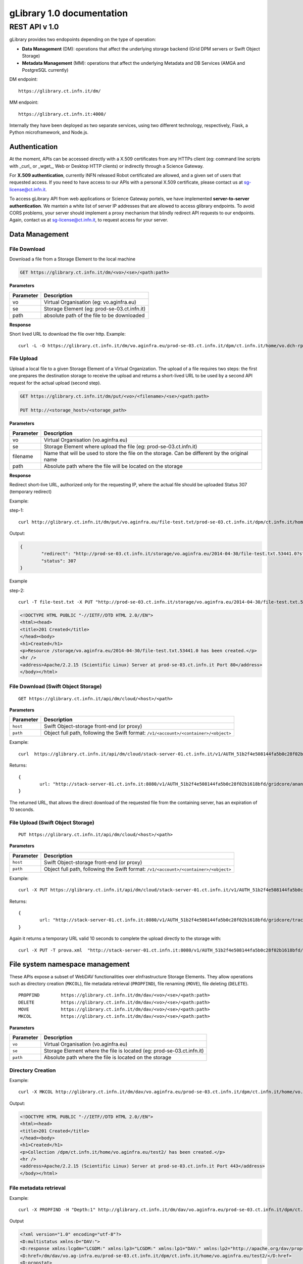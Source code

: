 

####################################
gLibrary 1.0 documentation
####################################

REST API v 1.0
**************

gLibrary provides two endopoints depending on the type of operation:

* **Data Management** (DM):		operations that affect the underlying storage backend (Grid DPM servers or Swift Object Storage)
* **Metadata Management** (MM):	operations that affect the underlying Metadata and DB Services (AMGA and PostgreSQL currently)

DM endpoint::

	https://glibrary.ct.infn.it/dm/

MM endpoint::

	https://glibrary.ct.infn.it:4000/

Internally they have been deployed as two separate services, using two different technology, respectively, Flask, a Python microframework, and Node.js. 


Authentication
==============

At the moment, APIs can be accessed directly with a X.509 certificates from any HTTPs client (eg: command line scripts with _curl_ or _wget_, Web or Desktop HTTP clients) or indirectly through a Science Gateway. 

For **X.509 authentication**, currently INFN released Robot certificated are allowed, and a given set of users that requested access. If you need to have access to our APIs with a personal X.509 certificate, please contact us at sg-license@ct.infn.it.

To access gLibrary API from web applications or Science Gateway portels, we have implemented **server-to-server authentication**. We mantein a white list of server IP addresses that are allowed to access glibrary endpoints. To avoid CORS problems, your server should implement a proxy mechanism that blindly redirect API requests to our endpoints. Again, contact us at sg-license@ct.infn.it, to request access for your server.

Data Management
===============

File Download
_____________

Download a file from a Storage Element to the local machine

.. code-block:: http
	
	GET https://glibrary.ct.infn.it/dm/<vo>/<se>/<path:path>


**Parameters**


=========	===========================================
Parameter	Description
=========	===========================================
vo			Virtual Organisation (eg: vo.aginfra.eu)
se			Storage Element (eg: prod-se-03.ct.infn.it)
path		absolute path of the file to be downloaded
=========	===========================================

**Response**


Short lived URL to download the file over http.
Example::

	curl -L -O https://glibrary.ct.infn.it/dm/vo.aginfra.eu/prod-se-03.ct.infn.it/dpm/ct.infn.it/home/vo.dch-rp.eu/test/IMG_0027.PNG


File Upload
___________

Upload a local file to a given Storage Element of a Virtual Organization. The upload of a file requires two steps: the first one prepares the destination storage to receive the upload and returns a short-lived URL to be used by a second API request for the actual upload (second step).


.. code-block:: http

	GET https://glibrary.ct.infn.it/dm/put/<vo>/<filename>/<se>/<path:path>
	
	PUT http://<storage_host>/<storage_path>


**Parameters**

=========	==============================================================================================
Parameter	Description
=========	==============================================================================================
vo			Virtual Organisation (vo.aginfra.eu)
se			Storage Element where upload the file (eg: prod-se-03.ct.infn.it)
filename	Name that will be used to store the file on the storage. Can be different by the original name
path		Absolute path where the file will be located on the storage
=========	==============================================================================================

**Response**

Redirect short-live URL, authorized only for the requesting IP, where the actual file should be uploaded
Status	307 (temporary redirect)

Example:

step-1::	

	curl http://glibrary.ct.infn.it/dm/put/vo.aginfra.eu/file-test.txt/prod-se-03.ct.infn.it/dpm/ct.infn.it/home/vo.dch-rp.eu/test/


Output:


.. code-block:: json

	{
 		"redirect": "http://prod-se-03.ct.infn.it/storage/vo.aginfra.eu/2014-04-30/file-test.txt.53441.0?sfn=%2Fdpm%2Fct.infn.it%2Fhome%2Fvo.aginfra.eu%2Ftest%2F%2Ffile-test.txt&dpmtoken=48042a60-005c-4bf1-9eea-58b6a971eb52&token=GgxCE%2FmbfYJv09H0QRFrSInghK0%3D%401398870909%401", 
 		"status": 307
	}

Example 

step-2::	

	curl -T file-test.txt -X PUT "http://prod-se-03.ct.infn.it/storage/vo.aginfra.eu/2014-04-30/file-test.txt.53441.0?sfn=%2Fdpm%2Fct.infn.it%2Fhome%2Fvo.aginfra.eu%2Ftest%2F%2Frfile-test.txt&dpmtoken=48042a60-005c-4bf1-9eea-58b6a971eb52&token=GgxCE%2FmbfYJv09H0QRFrSInghK0%3D%401398870909%401"


.. code-block:: html	
	
	<!DOCTYPE HTML PUBLIC "-//IETF//DTD HTML 2.0//EN">
	<html><head>
	<title>201 Created</title>
	</head><body>
	<h1>Created</h1>
	<p>Resource /storage/vo.aginfra.eu/2014-04-30/file-test.txt.53441.0 has been created.</p>
	<hr />
	<address>Apache/2.2.15 (Scientific Linux) Server at prod-se-03.ct.infn.it Port 80</address>
	</body></html>


File Download (Swift Object Storage)
____________________________________

::

	GET https://glibrary.ct.infn.it/api/dm/cloud/<host>/<path>

**Parameters**

============	=====================================================================================
Parameter 		Description
============	=====================================================================================
``host`` 		Swift Object-storage front-end (or proxy)
``path`` 		Object full path, following the Swift format: ``/v1/<account>/<container>/<object>``
============	=====================================================================================

Example::

	curl  https://glibrary.ct.infn.it/api/dm/cloud/stack-server-01.ct.infn.it/v1/AUTH_51b2f4e508144fa5b0c28f02b1618bfd/gridcore/ananas.jpg

Returns::

	{
		url: "http://stack-server-01.ct.infn.it:8080/v1/AUTH_51b2f4e508144fa5b0c28f02b1618bfd/gridcore/ananas.jpg?temp_url_sig=c127c8c2bda34e4ca45afabe42ed606200daab6b&temp_url_expires=1426760853”
	}
	
The returned URL, that allows the direct download of the requested file from the containing server, has an expiration of 10 seconds.


File Upload (Swift Object Storage)
____________________________________

::

	PUT https://glibrary.ct.infn.it/api/dm/cloud/<host>/<path>

**Parameters**

============	=====================================================================================
Parameter 		Description
============	=====================================================================================
``host`` 		Swift Object-storage front-end (or proxy)
``path`` 		Object full path, following the Swift format: ``/v1/<account>/<container>/<object>``
============	=====================================================================================

Example::

	curl -X PUT https://glibrary.ct.infn.it/api/dm/cloud/stack-server-01.ct.infn.it/v1/AUTH_51b2f4e508144fa5b0c28f02b1618bfd/gridcore/tracciati/prova.xml

Returns::

	{
		url: "http://stack-server-01.ct.infn.it:8080/v1/AUTH_51b2f4e508144fa5b0c28f02b1618bfd/gridcore/tracciati/prova.xml?temp_url_sig=8083f489945585db345b7c0ad015290f8a86b4a0&temp_url_expires=1426761014"
	}

Again it returns a temporary URL valid 10 seconds to complete the upload directly to the storage with::

	curl -X PUT -T prova.xml  "http://stack-server-01.ct.infn.it:8080/v1/AUTH_51b2f4e508144fa5b0c28f02b1618bfd/gridcore/tracciati/prova.xml?temp_url_sig=8083f489945585db345b7c0ad015290f8a86b4a0&temp_url_expires=1426761014



File system namespace management
================================

These APIs expose a subset of WebDAV functionalities over eInfrastructure Storage Elements. They allow operations such as directory creation (``MKCOL``), file metadata retrieval (``PROPFIND``), file renaming (``MOVE``), file deleting (``DELETE``).


::

	PROPFIND	https://glibrary.ct.infn.it/dm/dav/<vo>/<se>/<path:path>
	DELETE 	 	https://glibrary.ct.infn.it/dm/dav/<vo>/<se>/<path:path>
	MOVE		https://glibrary.ct.infn.it/dm/dav/<vo>/<se>/<path:path>
	MKCOL		https://glibrary.ct.infn.it/dm/dav/<vo>/<se>/<path:path>

**Parameters**

=========	=====================================================================
Parameter	Description
=========	=====================================================================
``vo``		Virtual Organisation (vo.aginfra.eu)
``se``		Storage Element where the file is located (eg: prod-se-03.ct.infn.it)
``path``	Absolute path where the file is located on the storage
=========	=====================================================================

Directory Creation
__________________

Example::

	curl -X MKCOL http://glibrary.ct.infn.it/dm/dav/vo.aginfra.eu/prod-se-03.ct.infn.it/dpm/ct.infn.it/home/vo.aginfra.eu/test2/

Output:

.. code-block:: html

	<!DOCTYPE HTML PUBLIC "-//IETF//DTD HTML 2.0//EN">
	<html><head>
	<title>201 Created</title>
	</head><body>
	<h1>Created</h1>
	<p>Collection /dpm/ct.infn.it/home/vo.aginfra.eu/test2/ has been created.</p>
	<hr />
	<address>Apache/2.2.15 (Scientific Linux) Server at prod-se-03.ct.infn.it Port 443</address>
	</body></html>

 
File metadata retrieval
_______________________

Example::	

	curl -X PROPFIND -H "Depth:1" http://glibrary.ct.infn.it/dm/dav/vo.aginfra.eu/prod-se-03.ct.infn.it/dpm/ct.infn.it/home/vo.aginfra.eu/test2/

Output	

.. code-block:: xml

	<?xml version="1.0" encoding="utf-8"?>
	<D:multistatus xmlns:D="DAV:">
	<D:response xmlns:lcgdm="LCGDM:" xmlns:lp3="LCGDM:" xmlns:lp1="DAV:" xmlns:lp2="http://apache.org/dav/props/">
	<D:href>/dm/dav/vo.ag-infra.eu/prod-se-03.ct.infn.it/dpm/ct.infn.it/home/vo.aginfra.eu/test2/</D:href>
	<D:propstat>
	<D:prop>
	<lcgdm:type>0</lcgdm:type><lp1:resourcetype><D:collection/></lp1:resourcetype>
	<lp1:creationdate>2014-04-30T15:25:31Z</lp1:creationdate><lp1:getlastmodified>Wed, 30 Apr 2014 15:25:31 GMT</	lp1:getlastmodified><lp3:lastaccessed>Wed, 30 Apr 2014 15:25:31 GMT</lp3:lastaccessed><lp1:getetag>ca36-536115eb<	/lp1:getetag><lp1:getcontentlength>0</lp1:getcontentlength><lp1:displayname>test2</lp1:displayname><	lp1:iscollection>1</lp1:iscollection><lp3:guid></lp3:guid><lp3:mode>040755</lp3:mode><lp3:sumtype></lp3:sumtype><	lp3:sumvalue></lp3:sumvalue><lp3:fileid>51766</lp3:fileid><lp3:status>-</lp3:status><lp3:xattr>{"type": 0}</	lp3:xattr><lp1:owner>5</lp1:owner><lp1:group>102</lp1:group></D:prop>
	<D:status>HTTP/1.1 200 OK</D:status>
	</D:propstat>
	</D:response>
	</D:multistatus>


File deletion
_____________

::

	curl -X DELETE http://glibrary.ct.infn.it/dm/dav/vo.dch-rp.eu/prod-se-03.ct.infn.it/dpm/ct.infn.it/home/vo.aginfra.eu/test/file-test.txt

 
Repository Management
=====================

List of the available repositories
__________________________________


Returns the list of the available repositories

.. code-block:: http

	GET https://glibrary.ct.infn.it:3000/repositories

Example:

	https://glibrary.ct.infn.it:3000/repositories

Output:

.. code-block:: json

	{
 		"result": [
 		  "/gLibTest",
 		  "/deroberto",
 		  "/gLibIndex",
 		  "/tmp",
 		  "/deroberto2",
 		  "/medrepo",
 		  "/ESArep",
 		  "/EELA",
 		  "/EGEE",
 		  "/testRepo",
 		  "/ChinaRep",
 		  "/templaterepo",
 		  "/myTestRepo",
 		  "/ICCU",
 		  "/aginfra",
 		  …
 		]
	}

 
Repository Creation
___________________


Description	Create a new repository

.. code-block:: http

	POST https://glibrary.ct.infn.it:3000/repositories/<repo>

Returns:

.. code-block:: json
	
	{
		'success': "true"
	}
               

**Parameters**

=========	===============
Parameter	Description
=========	===============
repo		Repository name
=========	===============

Example::

	curl –X POST http://glibrary.ct.infn.it:3000/repositories/agInfra


 
Retrieve repository information
_______________________________

Provides the list of types (model) of a given repository. A type describes the kind of digital objects using a schema (set of attributes).


.. code-block:: http

	GET https://glibrary.ct.infn.it:3000/repositories/<repo>

Returns	an array of all the types available in the given repository. Each object rapresents a supported type, with some properties:

**Parameters**

=========	===============
Parameter	Description
=========	===============
repo		Repository name
=========	===============

**Response**

================	================================================================================================================
Property			Description
================	================================================================================================================
``TypeName``		a label that describes the type (to be shown in the gLibrary browser Interface)
``Path``	 		the absolute path of the entries in the underlying metadata server (AMGA)
``VisibleAttrs``	the set of attributes visible through the gLibrary browser (both Web and mobile)
``FilterAttrs``	 	a set of attributes that can be used to filter the entries (digital objects) of the given type
``ColumnWidth``	 	size of each column (attribute) in the gLibrary browser
``ParentID``	 	types can be organized in a hierarchical structure (tree), and a type can have a subtype. The root type has id 0
``Type``	 		a unique identifier assigned to a given type to refer to it in other API call	
================	================================================================================================================


Example::

	curl http://glibrary.ct.infn.it:3000/repositories/agInfra

Output

.. code-block:: json

	{
		"results": [
		  {
		    "TypeName": "Soil Maps",
		    "Path": "/agInfra/Entries/SoilMaps",
		    "VisibleAttrs": "Thumb title creator subject description type format language date",
		    "FilterAttrs": "creator subject publisher contributor type format language rights",
		    "ColumnWidth": "80 120 60 60 230 100 100 80 80",
		    "ParentID": "0",
		    "id": "1",
		    "Type": "SoilMaps"
		  }
		]
	}

 
Add a type to a repository
__________________________

Add a new Type to a given repository.

::

	POST https://glibrary.ct.infn.it:3000/<repo> 

**URI Parameters**

=========	=============================================================
Parameter	Description
=========	=============================================================
repo		The name of the repository to which we are adding the type to
=========	=============================================================

**Body Parameters**

=====================	================================================================================================================
Parameter				Description
=====================	================================================================================================================
``__Type``				the unique identifier (string) to be assigned to the type
``__VisibleAttrs``		the set of attributes visible through the gLibrary browser (both Web and mobile)
``__ColumnWidth``		size of each column (attribute) in the gLibrary browser
``__ParentID``			types can be organized in a hierarchical structure (tree), and a type can have a subtype. The root type has id 0
``{AttributeName}*``	a set of attributes with their data type (allowed data types are varchar, int, float, timestamp, boolean)
=====================	================================================================================================================

Example::	

	curl -X POST -d “__Type=Documents&__VisibleAttrs=”Topic,Meeting,FileFormat,Size,Creator,Version”&__FilterAttr=”Topic,FileFormat,Creator&Topic=varchar&Version=int&FileFormat=varchar(3)&Creator=string” http://glibrary.ct.infn.it:3000/aginfra 

 
Retrieve Type information
_________________________

Returns the information about a given type of a given repository.

::

	GET https://glibrary.ct.infn.it:3000/<repo>/<type>

Returns	A JSON object with the information of a given type with a list of all its attributes and given data type

 
Example::

	http://glibrary.ct.infn.it:3000/aginfra/SoilMaps

Output::

	{
		TypeName: "Soil Maps",
		Path: "/aginfra/Entries/SoilMaps",
		VisibleAttrs: "Thumb title creator subject description type format language date",
		FilterAttrs: "creator subject publisher contributor type format language rights",
		ColumnWidth: "80 120 60 60 230 100 100 80 80",
		ParentID: "0",
		id: "1",
		Type: "SoilMaps",
		FileName: "varchar(255)",
		SubmissionDate: "timestamp",
		Description: "varchar",
		Keywords: "varchar",
		LastModificationDate: "timestamp",
		Size: "int",
		FileType: "varchar(10)",
		Thumb: "int",
		ThumbURL: "varchar",
		TypeID: "int",
		title: "varchar",
		creator: "varchar",
		subject: "varchar",
		description: "varchar",
		publisher: "varchar",
		contributor: "varchar",
		type: "varchar",
		format: "varchar",
		identifier: "varchar",
		source: "varchar",
		language: "varchar",
		date: "varchar",
		relation: "varchar",
		coverage: "varchar",
		rights: "varchar"
	}

 
List of all the entries of a given type
_______________________________________

List all the entries and its metadata of a given Type in a repository (default limit to 100)

::

	GET https://glibrary.ct.infn.it:3000/<repo>/<type>/entries

**Parameters**

=========	===============================
Parameter	Description
=========	===============================
repo		The name of the repository
type		The name of type
=========	===============================
 

Example:

	curl http://glibrary.ct.infn.it:3000/aginfra/SoilMaps/entries

Output::

	{
		results: 
		[
			{
				id: "51",
				FileName: "",
				SubmissionDate: "2012-11-09 07:02:00",
				Description: "",
				Keywords: "",
				LastModificationDate: "",
				Size: "",
				FileType: "",
				Thumb: "1",
				ThumbURL: "",
				TypeID: "1",
				title: "CNCP 3.0 software",
				creator: "Giovanni Trapatoni",
				subject: "software|soil management",
				description: "CNCP 3.0 database with italian manual. CNCP is the program used for the storing, managing and correlating 	soil observations.",
				publisher: "E	doardo A. C. Costantini",
				contribu	tor: "Giovanni L'Abate",
				type: "application",
				format: "EXE",
				identifier: "http://abp.entecra.it/soilmaps/download/sw-CNCP30.exe",
				source: "http://abp.entecra.it/soilmaps/en/downloads.html",
				language: "it",
				date: "2011-08-03",
				relation: "",
				coverage: "world",
				rights: "All rights reserved"
			},
			{
				id: "53",
				FileName: "",
				SubmissionDate: "2012-11-09 09:37:00",
				Description: "",
				Keywords: "",
				LastModificationDate: "",
				Size: "",
				FileType: "",
				Thumb: "1",
				ThumbURL: "",
				TypeID: "1",
				title: "Benchmark at Beccanello dome, Sarteano (SI)",
				creator: "Edoardo A. C. Costantini",
				subject: "soil analysis|soil map|pedology",
				description: "Form: Soil profile, Survey: Costanza Calzolari, Reporter: Calzolari",
				publisher: "CRA-ABP Research centre for agrobiology and pedology, Florence, Italy",
				contributor: "Centro Nazionale di Cartografia Pedologica",
				type: "Soil map",
				format: "KML",
				identifier: "https://maps.google.com/maps/ms?ie=UTF8&hl=it&msa=0&msid=115138938741119011323.000479a7eafdbdff453bf&z=6",
				source: "https://maps.google.com/maps/ms?ie=UTF8&hl=it&authuser=0&msa=0&output=kml&msid=215926279991638867427.			00479a7eafdbdff453bf",
				language: "en",
				date: "2010-09-22",
				relation: "",
				coverage: "Italy",
				rights: "info@soilmaps.it"
			},
			…
	]



 
Retrieve the metadata of a given entry
______________________________________

Retrieve all the metadata (and replica info) the a given entry

::

	GET https://glibrary.ct.infn.it:3000/<repo>/<type>/id

Returns	The metadata of the given entry and the replicas of the associated digital objects


**Parameters**

=========	================================
Parameter	Description
=========	================================
repo		The name of the repository
type		The name of type
id			The id of the entry to inspect
=========	================================
 
Example::

	curl http://glibrary.ct.infn.it:3000/aginfra/SoilMaps/56

Output::

	{
		results: {
			id: "56",
			FileName: "",
			SubmissionDate: "2012-11-09 10:03:00",
			Description: "",
			Keywords: "",
			LastModificationDate: "",
			Size: "",
			FileType: "",
			Thumb: "1",
			ThumbURL: "",
			TypeID: "1",
			title: "ITALIAN SOIL INFORMATION SYSTEM 1.1 (ISIS)",
			creator: "Costantini E.A.C.|L'Abate G.",
			subject: "soil maps|pedology",
			description: "The WebGIS and Cloud Computing enabled ISIS service is running for online Italian soil data consultation. ISIS is made up of a hierarchy of geo-databases which include soil regions and aim at correlating the soils of Italy with those of other European countries with respect to soil typological units (STUs), at national level, and soil sub-systems, at regional level",
			publisher: "Consiglio per la Ricerca e la sperimentazione in Agricoltura (CRA)-(ABP)|Research centre for agrobiology and pedology, Florence, Italy",
			contributor: "INFN, Division of Catania|agINFRA Science Gateway|",
			type: "",
			format: "CSW",
			identifier: "http://aginfra-sg.ct.infn.it/isis",
			source: "http://aginfra-sg.ct.infn.it/webgis/cncp/public/",
			language: "en",
			date: "2012-04-01",
			relation: "Barbetti R. Fantappi M., L Abate G., Magini S., Costantini E.A.C. (2010). The ISIS software for soil correlation and typology creation at different geographic scales. In: Book of Extended Abstracts of the 4th Global Workshop on Digital Soil Mapping, CRA, Rome, 6pp",
			coverage: "Italy",
			rights: "giovanni.labate@entecra.it",
			"Replicas": [
    		 	{
    		 	  "url": "https://unipa-se-01.pa.pi2s2.it/dpm/pa.pi2s2.it/home/vo.aginfra.eu/aginfra/maps_example.tif",
    		 	  "enabled": "1"
    		 	},
    		 	{
    		 	  "url": "https://inaf-se-01.ct.pi2s2.it/dpm/ct.pi2s2.it/home/vo.aginfra.eu/aginfra/maps_example.tif",
    		 	  "enabled": "1"
    		 	},
    		 	{
    		 	  "url": "https://unict-dmi-se-01.ct.pi2s2.it/dpm/ct.pi2s2.it/home/vo.aginfra.eu/aginfra/maps_example.tif",
    		 	  "enabled": "0"
    		 	}
   			]
		}
	}


 
Add a new entry
_______________

Add a new entry with its metadata of a given type

::

	POST https://glibrary.ct.infn.it:3000/<repo>/<type>/

**Parameters**

=========	==========================
Parameter	Description
=========	==========================
``repo``	The name of the repository
``type``	The if of the type
=========	==========================

**Body Parameters**

====================	===============================================================================================================
Parameter				Description
====================	===============================================================================================================
``__Replicas``			A comma separated list of the replicas of the annotated digital object
``__ThumbData``			An optional base64 string representing the thumbnail of the digital object
``{AttributeName}*``	a set of attributes with their data type (allowed data types are varchar, int, float, timestamp, boolean)
====================	================================================================================================================

Example::

	curl -X POST -d “__Replicas=https://prod-se-03.ct.infn.it/dpm/ct.infn.it/home/vo.aginfra.eu/test/maptest.jpg&FileName=maptest.jpg&creator=Bruno&title=Italian%20maps%20example” http://glibrary.ct.infn.it:3000/aginfra/SoilMaps 



Delete an entry
________________

Delete an entry from a repository of the given type

::

	DELETE https://glibrary.ct.infn.it:3000/<repo>/<type>/id

**Parameters**

=========	===============================
Parameter	Description
=========	===============================
``repo``	The name of the repository
``type``	The name of type
``id``		Id of the entry to be deleted
=========	===============================
